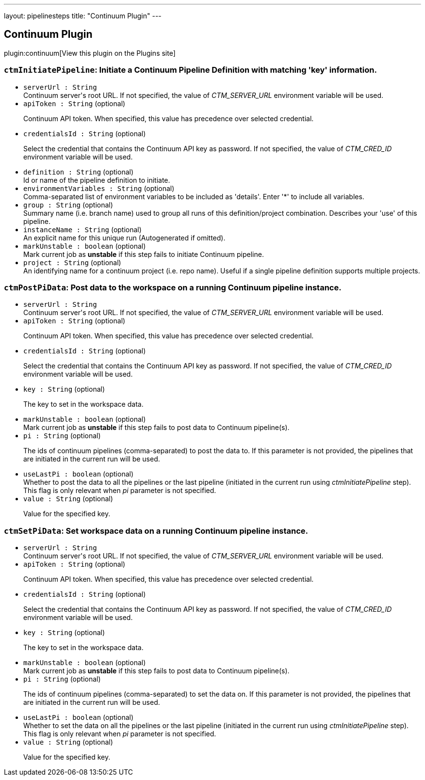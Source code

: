 ---
layout: pipelinesteps
title: "Continuum Plugin"
---

:notitle:
:description:
:author:
:email: jenkinsci-users@googlegroups.com
:sectanchors:
:toc: left
:compat-mode!:

== Continuum Plugin

plugin:continuum[View this plugin on the Plugins site]

=== `ctmInitiatePipeline`: Initiate a Continuum Pipeline Definition with matching 'key' information.
++++
<ul><li><code>serverUrl : String</code>
<div><div>
 Continuum server's root URL. If not specified, the value of <em>CTM_SERVER_URL</em> environment variable will be used.
</div></div>

</li>
<li><code>apiToken : String</code> (optional)
<div><div>
 <p>Continuum API token. When specified, this value has precedence over selected credential.</p>
</div></div>

</li>
<li><code>credentialsId : String</code> (optional)
<div><div>
 <p>Select the credential that contains the Continuum API key as password. If not specified, the value of <em>CTM_CRED_ID</em> environment variable will be used.</p>
</div></div>

</li>
<li><code>definition : String</code> (optional)
<div><div>
 Id or name of the pipeline definition to initiate.
</div></div>

</li>
<li><code>environmentVariables : String</code> (optional)
<div><div>
 Comma-separated list of environment variables to be included as 'details'. Enter '*' to include all variables.
</div></div>

</li>
<li><code>group : String</code> (optional)
<div><div>
 Summary name (i.e. branch name) used to group all runs of this definition/project combination. Describes your 'use' of this pipeline.
</div></div>

</li>
<li><code>instanceName : String</code> (optional)
<div><div>
 An explicit name for this unique run (Autogenerated if omitted).
</div></div>

</li>
<li><code>markUnstable : boolean</code> (optional)
<div><div>
 Mark current job as <strong>unstable</strong> if this step fails to initiate Continuum pipeline.
</div></div>

</li>
<li><code>project : String</code> (optional)
<div><div>
 An identifying name for a continuum project (i.e. repo name). Useful if a single pipeline definition supports multiple projects.
</div></div>

</li>
</ul>


++++
=== `ctmPostPiData`: Post data to the workspace on a running Continuum pipeline instance.
++++
<ul><li><code>serverUrl : String</code>
<div><div>
 Continuum server's root URL. If not specified, the value of <em>CTM_SERVER_URL</em> environment variable will be used.
</div></div>

</li>
<li><code>apiToken : String</code> (optional)
<div><div>
 <p>Continuum API token. When specified, this value has precedence over selected credential.</p>
</div></div>

</li>
<li><code>credentialsId : String</code> (optional)
<div><div>
 <p>Select the credential that contains the Continuum API key as password. If not specified, the value of <em>CTM_CRED_ID</em> environment variable will be used.</p>
</div></div>

</li>
<li><code>key : String</code> (optional)
<div><div>
 <p>The key to set in the workspace data.</p>
</div></div>

</li>
<li><code>markUnstable : boolean</code> (optional)
<div><div>
 Mark current job as <strong>unstable</strong> if this step fails to post data to Continuum pipeline(s).
</div></div>

</li>
<li><code>pi : String</code> (optional)
<div><div>
 <p>The ids of continuum pipelines (comma-separated) to post the data to. If this parameter is not provided, the pipelines that are initiated in the current run will be used.</p>
</div></div>

</li>
<li><code>useLastPi : boolean</code> (optional)
<div><div>
 Whether to post the data to all the pipelines or the last pipeline (initiated in the current run using <em>ctmInitiatePipeline</em> step). This flag is only relevant when <em>pi</em> parameter is not specified.
</div></div>

</li>
<li><code>value : String</code> (optional)
<div><div>
 <p>Value for the specified key.</p>
</div></div>

</li>
</ul>


++++
=== `ctmSetPiData`: Set workspace data on a running Continuum pipeline instance.
++++
<ul><li><code>serverUrl : String</code>
<div><div>
 Continuum server's root URL. If not specified, the value of <em>CTM_SERVER_URL</em> environment variable will be used.
</div></div>

</li>
<li><code>apiToken : String</code> (optional)
<div><div>
 <p>Continuum API token. When specified, this value has precedence over selected credential.</p>
</div></div>

</li>
<li><code>credentialsId : String</code> (optional)
<div><div>
 <p>Select the credential that contains the Continuum API key as password. If not specified, the value of <em>CTM_CRED_ID</em> environment variable will be used.</p>
</div></div>

</li>
<li><code>key : String</code> (optional)
<div><div>
 <p>The key to set in the workspace data.</p>
</div></div>

</li>
<li><code>markUnstable : boolean</code> (optional)
<div><div>
 Mark current job as <strong>unstable</strong> if this step fails to post data to Continuum pipeline(s).
</div></div>

</li>
<li><code>pi : String</code> (optional)
<div><div>
 <p>The ids of continuum pipelines (comma-separated) to set the data on. If this parameter is not provided, the pipelines that are initiated in the current run will be used.</p>
</div></div>

</li>
<li><code>useLastPi : boolean</code> (optional)
<div><div>
 Whether to set the data on all the pipelines or the last pipeline (initiated in the current run using <em>ctmInitiatePipeline</em> step). This flag is only relevant when <em>pi</em> parameter is not specified.
</div></div>

</li>
<li><code>value : String</code> (optional)
<div><div>
 <p>Value for the specified key.</p>
</div></div>

</li>
</ul>


++++
